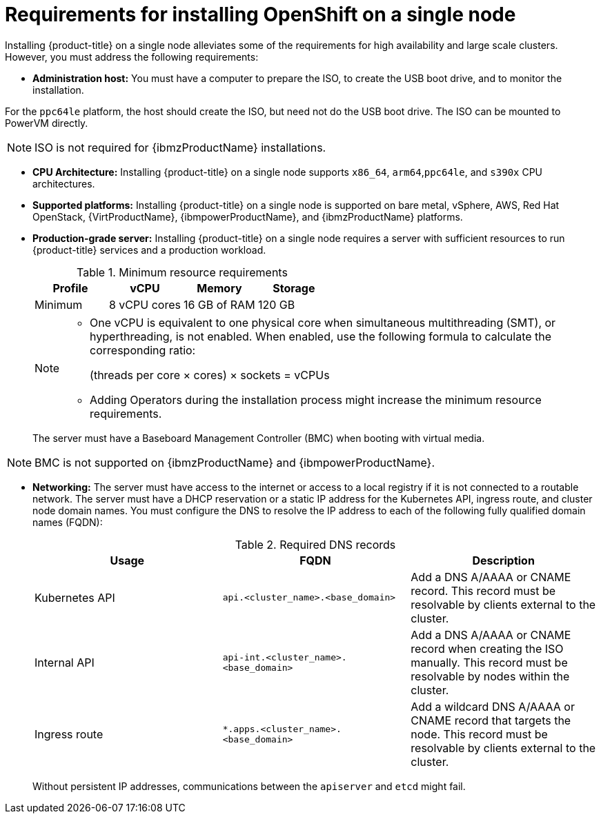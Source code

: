 // This is included in the following assemblies:
//
// installing_sno/install-sno-preparing-to-install-sno.adoc
:_content-type: CONCEPT

[id="install-sno-requirements-for-installing-on-a-single-node_{context}"]
= Requirements for installing OpenShift on a single node

Installing {product-title} on a single node alleviates some of the requirements for high availability and large scale clusters. However, you must address the following requirements:

* *Administration host:* You must have a computer to prepare the ISO, to create the USB boot drive, and to monitor the installation. 
[NOTE]
====
For the `ppc64le` platform, the host should create the ISO, but need not do the USB boot drive. The ISO can be mounted to PowerVM directly.
====

[NOTE]
====
ISO is not required for {ibmzProductName} installations.
====

* *CPU Architecture:* Installing {product-title} on a single node supports `x86_64`, `arm64`,`ppc64le`, and `s390x` CPU architectures.

* *Supported platforms:* Installing {product-title} on a single node is supported on bare metal, vSphere, AWS, Red Hat OpenStack, {VirtProductName}, {ibmpowerProductName}, and {ibmzProductName} platforms.

* *Production-grade server:* Installing {product-title} on a single node requires a server with sufficient resources to run {product-title} services and a production workload.
+
.Minimum resource requirements
[options="header"]
|====
|Profile|vCPU|Memory|Storage
|Minimum|8 vCPU cores|16 GB of RAM| 120 GB
|====
+
[NOTE]
====
* One vCPU is equivalent to one physical core when simultaneous multithreading (SMT), or hyperthreading, is not enabled. When enabled, use the following formula to calculate the corresponding ratio:
+
(threads per core × cores) × sockets = vCPUs

* Adding Operators during the installation process might increase the minimum resource requirements.
====
+
The server must have a Baseboard Management Controller (BMC) when booting with virtual media.

[NOTE]
====
BMC is not supported on {ibmzProductName} and {ibmpowerProductName}.
====

* *Networking:* The server must have access to the internet or access to a local registry if it is not connected to a routable network. The server must have a DHCP reservation or a static IP address for the Kubernetes API, ingress route, and cluster node domain names. You must configure the DNS to resolve the IP address to each of the following fully qualified domain names (FQDN):
+
.Required DNS records
[options="header"]
|====
|Usage|FQDN|Description
|Kubernetes API|`api.<cluster_name>.<base_domain>`| Add a DNS A/AAAA or CNAME record. This record must be resolvable by clients external to the cluster.
|Internal API|`api-int.<cluster_name>.<base_domain>`| Add a DNS A/AAAA or CNAME record when creating the ISO manually. This record must be resolvable by nodes within the cluster.
|Ingress route|`*.apps.<cluster_name>.<base_domain>`| Add a wildcard DNS A/AAAA or CNAME record that targets the node. This record must be resolvable by clients external to the cluster.
|====
+
Without persistent IP addresses, communications between the `apiserver` and `etcd` might fail.
